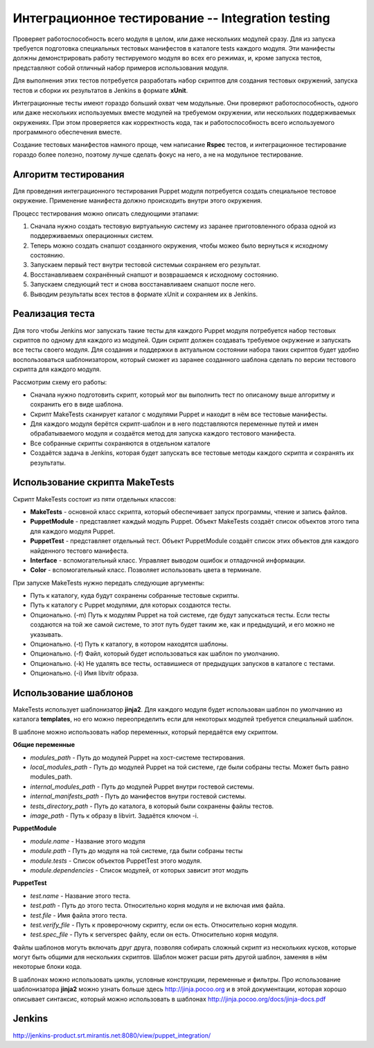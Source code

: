 =================================================
Интеграционное тестирование -- Integration testing
=================================================

Проверяет работоспособность всего модуля в целом, или даже нескольких модулей сразу. Для из запуска требуется
подготовка специальных тестовых манифестов в каталоге tests каждого модуля. Эти манифесты должны демонстрировать
работу тестируемого модуля во всех его режимах, и, кроме запуска тестов, представляют собой отличный набор
примеров использования модуля.

Для выполнения этих тестов потребуется разработать набор скриптов для создания тестовых окружений,
запуска тестов и сборки их результатов в Jenkins в формате **xUnit**.

Интеграционные тесты имеют гораздо больший охват чем модульные. Они проверяют работоспособность, одного или даже
нескольких используемых вместе модулей на требуемом окружении, или нескольких поддерживаемых окружениях.
При этом проверяется как корректность кода, так и работоспособность всего используемого программного обеспечения вместе.

Создание тестовых манифестов намного проще, чем написание **Rspec** тестов, и интеграционное тестирование гораздо
более полезно, поэтому лучше сделать фокус на него, а не на модульное тестирование.

Алгоритм тестирования
---------------------

Для проведения интеграционного тестирования Puppet модуля потребуется создать специальное тестовое окружение.
Применение манифеста должно происходить внутри этого окружения.

Процесс тестирования можно описать следующими этапами:

.. image:: images/integration_tests_scheme.png
   :alt: Схема интеграционного теста
   :align: center

1. Сначала нужно создать тестовую виртуальную систему из заранее приготовленного образа одной из поддерживаемых
   операционных систем.
2. Теперь можно создать снапшот созданного окружения, чтобы можео было вернуться к исходному состоянию.
3. Запускаем первый тест внутри тестовой системыи сохраняем его результат.
4. Восстанавливаем сохранённый снапшот и возврашаемся к исходному состоянию.
5. Запускаем следующий тест и снова восстанавливаем снапшот после него.
6. Выводим результаты всех тестов в формате xUnit и сохраняем их в Jenkins.

Реализация теста
----------------

Для того чтобы Jenkins мог запускать такие тесты для каждого Puppet модуля потребуется набор тестовых скриптов по
одному для каждого из модулей. Один скрипт должен создавать требуемое окружение и запускать все тесты своего модуля.
Для создания и поддержки в актуальном состоянии набора таких скриптов будет удобно воспользоваться шаблонизатором,
который сможет из заранее созданного шаблона сделать по версии тестового скрипта для каждого модуля.

Рассмотрим схему его работы:

.. image:: images/make_tests_templates.png
   :alt: Схема интеграционного теста
   :align: center

- Сначала нужно подготовить скрипт, который мог вы выполнить тест по описаному выше алгоритму и сохранить его
  в виде шаблона.
- Скрипт MakeTests сканирует каталог с модулями Puppet и находит в нём все тестовые манифесты.
- Для каждого модуля берётся скрипт-шаблон и в него подставляются переменные путей и имен обрабатываемого модуля и
  создаётся метод для запуска каждого тестового манифеста.
- Все собранные скрипты сохраняются в отдельном каталоге
- Создаётся задача в Jenkins, которая будет запускать все тестовые методы каждого скрипта и сохранять их результаты.

Использование скрипта MakeTests
-------------------------------

Скрипт MakeTests состоит из пяти отдельных классов:

- **MakeTests** - основной класс скрипта, который обеспечивает запуск программы, чтение и запись файлов.
- **PuppetModule** - представляет каждый модуль Puppet. Объект MakeTests создаёт список объектов этого типа для каждого
  модуля Puppet.
- **PuppetTest** - представляет отдельный тест. Объект PuppetModule создаёт список этих объектов для каждого найденного
  тестовго манифеста.
- **Interface** - вспомогательный класс. Управляет выводом ошибок и отладочной информации.
- **Color** - вспомогательный класс. Позволяет использовать цвета в терминале.

При запуске MakeTests нужно передать следующие аргументы:

- Путь к каталогу, куда будут сохранены собранные тестовые скрипты.
- Путь к каталогу с Puppet модулями, для которых создаются тесты.
- Опционально. (-m) Путь к модулям Puppet на той системе, где будут запускаться тесты. Если тесты создаются на той же самой
  системе, то этот путь будет таким же, как и предыдущий, и его можно не указывать.
- Опционально. (-t) Путь к каталогу, в котором находятся шаблоны.
- Опционально. (-f) Файл, который будет использоваться как шаблон по умолчанию.
- Опционально. (-k) Не удалять все тесты, оставишиеся от предыдущих запусков в каталоге с тестами.
- Опционально. (-i) Имя libvitr образа.

Использование шаблонов
----------------------

MakeTests использует шаблонизатор **jinja2**. Для каждого модуля будет использован шаблон по умолчанию из каталога
**templates**, но его можно переопределить если для некоторых модулей требуется специальный шаблон.

В шаблоне можно использовать набор переменных, который передаётся ему скриптом.

**Общие переменные**

- *modules_path* - Путь до модулей Puppet на хост-системе тестирования.
- *local_modules_path* - Путь до модулей Puppet на той системе, где были собраны тесты. Может быть равно modules_path.
- *internal_modules_path* - Путь до модулей Puppet внутри гостевой системы.
- *internal_manifests_path* - Путь до манифестов внутри гостевой системы.
- *tests_directory_path* - Путь до каталога, в который были сохранены файлы тестов.
- *image_path* - Путь к образу в libvirt. Задаётся ключом -i.

**PuppetModule**

- *module.name* - Название этого модуля
- *module.path* - Путь до модуля на той системе, гда были собраны тесты
- *module.tests* - Список объектов PuppetTest этого модуля.
- *module.dependencies* - Список модулей, от которых зависит этот модуль

**PuppetTest**

- *test.name* - Название этого теста.
- *test.path* - Путь до этого теста. Относительно корня модуля и не включая имя файла.
- *test.file* - Имя файла этого теста.
- *test.verify_file* - Путь к проверочному скрипту, если он есть. Относительно корня модуля.
- *test.spec_file* - Путь к serverspec файлу, если он есть. Относительно корня модуля.

Файлы шаблонов могуть включать друг друга, позволяя собирать сложный скрипт из нескольких кусков, которые могут быть
общими для нескольких скриптов. Шаблон может расши рять другой шаблон, заменяя в нём некоторые блоки кода.

В шаблонах можно использовать циклы, условные конструкции, переменные и фильтры. Про использование шаблонизатора
**jinja2** можно узнать больше здесь http://jinja.pocoo.org и в этой документации, которая
хорошо описывает синтаксис, который можно использовать в шаблонах http://jinja.pocoo.org/docs/jinja-docs.pdf

Jenkins
----------------------

http://jenkins-product.srt.mirantis.net:8080/view/puppet_integration/
